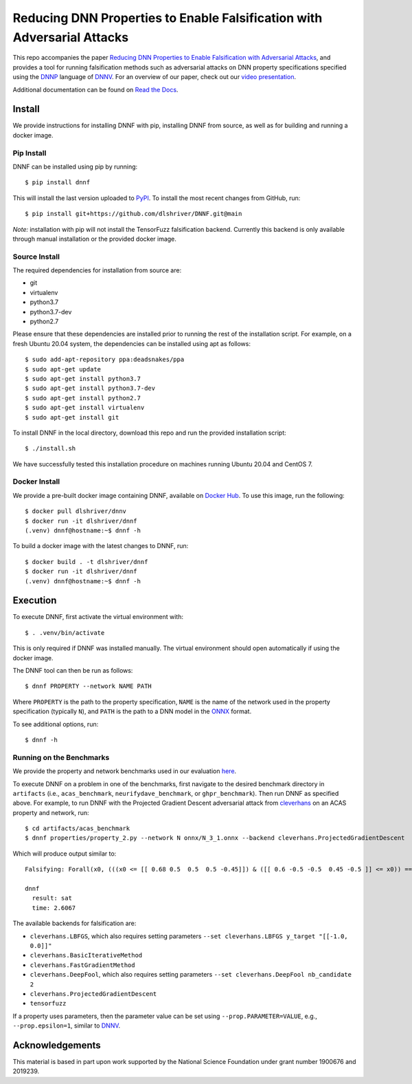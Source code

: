 Reducing DNN Properties to Enable Falsification with Adversarial Attacks
========================================================================

This repo accompanies the paper `Reducing DNN Properties to Enable Falsification with Adversarial Attacks <https://davidshriver.me/files/publications/ICSE21-DNNF.pdf>`_, and provides a tool for running falsification methods such as adversarial attacks on DNN property specifications specified using the DNNP_ language of DNNV_. For an overview of our paper, check out our `video presentation <https://youtu.be/hcQFYUFwp_U>`_.

Additional documentation can be found on `Read the Docs`_.

Install
-------

We provide instructions for installing DNNF with pip, installing DNNF from source, as well as for building and running a docker image.

Pip Install
^^^^^^^^^^^

DNNF can be installed using pip by running::

  $ pip install dnnf

This will install the last version uploaded to `PyPI`_. To install the most recent changes from GitHub, run::

  $ pip install git+https://github.com/dlshriver/DNNF.git@main

*Note:* installation with pip will not install the TensorFuzz falsification backend. Currently this backend is only available through manual installation or the provided docker image.

Source Install
^^^^^^^^^^^^^^

The required dependencies for installation from source are:

- git
- virtualenv
- python3.7
- python3.7-dev
- python2.7

Please ensure that these dependencies are installed prior to running the rest of the installation script.
For example, on a fresh Ubuntu 20.04 system, the dependencies can be installed using apt as follows::

  $ sudo add-apt-repository ppa:deadsnakes/ppa
  $ sudo apt-get update
  $ sudo apt-get install python3.7
  $ sudo apt-get install python3.7-dev
  $ sudo apt-get install python2.7
  $ sudo apt-get install virtualenv
  $ sudo apt-get install git

To install DNNF in the local directory, download this repo and run the provided installation script::

  $ ./install.sh

We have successfully tested this installation procedure on machines running Ubuntu 20.04 and CentOS 7.

Docker Install
^^^^^^^^^^^^^^

We provide a pre-built docker image containing DNNF, available on `Docker Hub`_. To use this image, run the following::

  $ docker pull dlshriver/dnnv
  $ docker run -it dlshriver/dnnf
  (.venv) dnnf@hostname:~$ dnnf -h

To build a docker image with the latest changes to DNNF, run::

  $ docker build . -t dlshriver/dnnf
  $ docker run -it dlshriver/dnnf
  (.venv) dnnf@hostname:~$ dnnf -h


Execution
---------

To execute DNNF, first activate the virtual environment with::

  $ . .venv/bin/activate

This is only required if DNNF was installed manually. The virtual environment should open automatically if using the docker image.

The DNNF tool can then be run as follows::

  $ dnnf PROPERTY --network NAME PATH

Where ``PROPERTY`` is the path to the property specification, ``NAME`` is the name of the network used in the property specification (typically ``N``), and ``PATH`` is the path to a DNN model in the ONNX_ format.

To see additional options, run::

  $ dnnf -h


Running on the Benchmarks
^^^^^^^^^^^^^^^^^^^^^^^^^

We provide the property and network benchmarks used in our evaluation `here <http://cs.virginia.edu/~dls2fc/dnnf_benchmarks.tar.gz>`_.

To execute DNNF on a problem in one of the benchmarks, first navigate to the desired benchmark directory in ``artifacts`` (i.e., ``acas_benchmark``, ``neurifydave_benchmark``, or ``ghpr_benchmark``). Then run DNNF as specified above. For example, to run DNNF with the Projected Gradient Descent adversarial attack from `cleverhans`_ on an ACAS property and network, run::

  $ cd artifacts/acas_benchmark
  $ dnnf properties/property_2.py --network N onnx/N_3_1.onnx --backend cleverhans.ProjectedGradientDescent

Which will produce output similar to::

  Falsifying: Forall(x0, (((x0 <= [[ 0.68 0.5  0.5  0.5 -0.45]]) & ([[ 0.6 -0.5 -0.5  0.45 -0.5 ]] <= x0)) ==> (numpy.argmax(N(x0)) != 0)))

  dnnf
    result: sat
    time: 2.6067

The available backends for falsification are:

- ``cleverhans.LBFGS``, which also requires setting parameters ``--set cleverhans.LBFGS y_target "[[-1.0, 0.0]]"``
- ``cleverhans.BasicIterativeMethod``
- ``cleverhans.FastGradientMethod``
- ``cleverhans.DeepFool``, which also requires setting parameters ``--set cleverhans.DeepFool nb_candidate 2``
- ``cleverhans.ProjectedGradientDescent``
- ``tensorfuzz``

If a property uses parameters, then the parameter value can be set using ``--prop.PARAMETER=VALUE``, e.g., ``--prop.epsilon=1``, similar to DNNV_.


Acknowledgements
----------------

This material is based in part upon work supported by the National Science Foundation under grant number 1900676 and 2019239.


.. _DNNV: https://github.com/dlshriver/DNNV
.. _DNNP: https://dnnv.readthedocs.io/en/tacas21/usage/specifying_properties.html
.. _ONNX: https://onnx.ai
.. _cleverhans: https://github.com/tensorflow/cleverhans
.. _`Read the Docs`: https://dnnf.readthedocs.io/
.. _`PyPI`: https://pypi.org/project/dnnf/
.. _`Docker Hub`: https://hub.docker.com/r/dlshriver/dnnf
